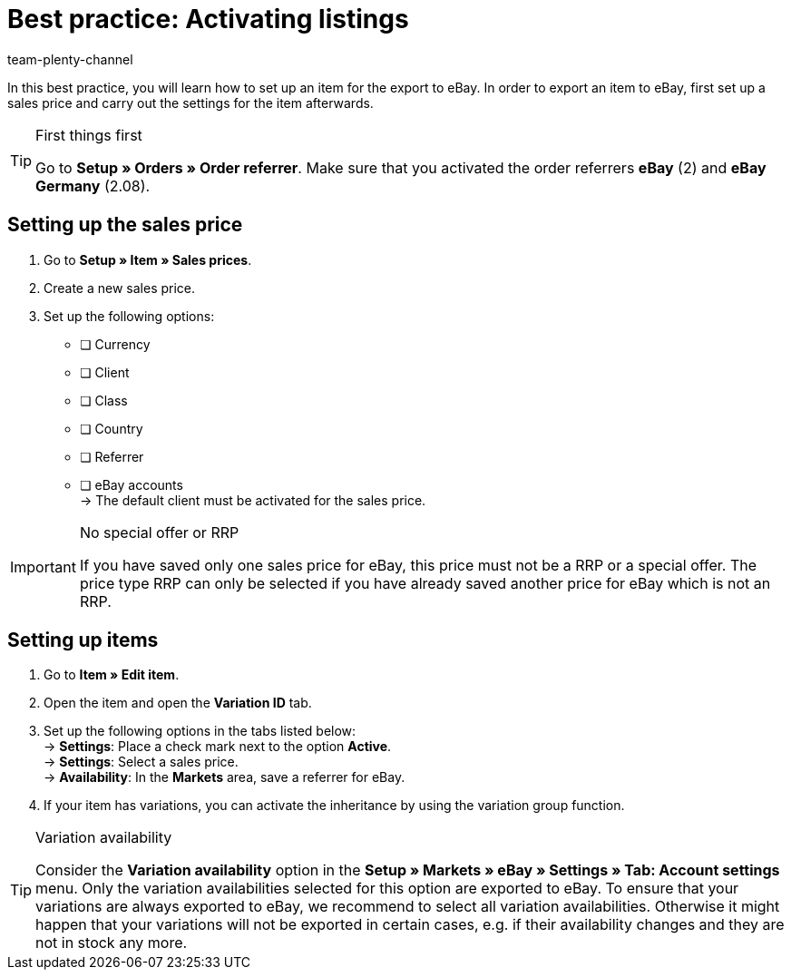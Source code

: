 = Best practice: Activating listings
:author: team-plenty-channel
:keywords: eBay listing, configuring eBay items, configuring eBay listings
:description: This best practice teaches you which settings have to be carried out for an item to be exported to eBay.

In this best practice, you will learn how to set up an item for the export to eBay.
In order to export an item to eBay, first set up a sales price and carry out the settings for the item afterwards.

[TIP]
.First things first
====
Go to *Setup » Orders » Order referrer*. Make sure that you activated the order referrers *eBay* (2) and *eBay Germany* (2.08).
====

[#100]
== Setting up the sales price

. Go to *Setup » Item » Sales prices*.
. Create a new sales price.
. Set up the following options:
* [ ] Currency
* [ ] Client
* [ ] Class
* [ ] Country
* [ ] Referrer
* [ ] eBay accounts +
-> The default client must be activated for the sales price.

[IMPORTANT]
.No special offer or RRP
====
If you have saved only one sales price for eBay, this price must not be a RRP or a special offer. The price type RRP can only be selected if you have already saved another price for eBay which is not an RRP.
====

[#200]
== Setting up items

. Go to *Item » Edit item*.
. Open the item and open the *Variation ID* tab.
. Set up the following options in the tabs listed below: +
-> *Settings*: Place a check mark next to the option *Active*. +
-> *Settings*: Select a sales price. +
-> *Availability*: In the *Markets* area, save a referrer for eBay.
. If your item has variations, you can activate the inheritance by using the variation group function.

[TIP]
.Variation availability
====
Consider the *Variation availability* option in the *Setup » Markets » eBay » Settings » Tab: Account settings* menu. Only the variation availabilities selected for this option are exported to eBay. To ensure that your variations are always exported to eBay, we recommend to select all variation availabilities. Otherwise it might happen that your variations will not be exported in certain cases, e.g. if their availability changes and they are not in stock any more.
====
